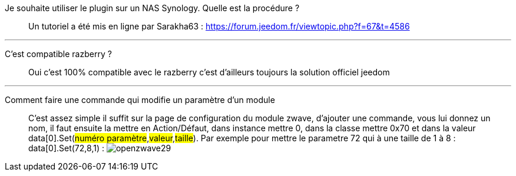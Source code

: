 Je souhaite utiliser le plugin sur un NAS Synology. Quelle est la procédure ?::
Un tutoriel a été mis en ligne par Sarakha63 : https://forum.jeedom.fr/viewtopic.php?f=67&t=4586

'''

C'est compatible razberry ?::
Oui c'est 100% compatible avec le razberry c'est d'ailleurs toujours la solution officiel jeedom

'''

Comment faire une commande qui modifie un paramètre d'un module::
C'est assez simple il suffit sur la page de configuration du module zwave, d'ajouter une commande, vous lui donnez un nom, il faut ensuite la mettre en Action/Défaut, dans instance mettre 0, dans la classe mettre 0x70 et dans la valeur data[0].Set(#numéro paramètre#,#valeur#,#taille#). Par exemple pour mettre le parametre 72 qui à une taille de 1 à 8 :  data[0].Set(72,8,1) : 
image:../images/openzwave29.png[]
